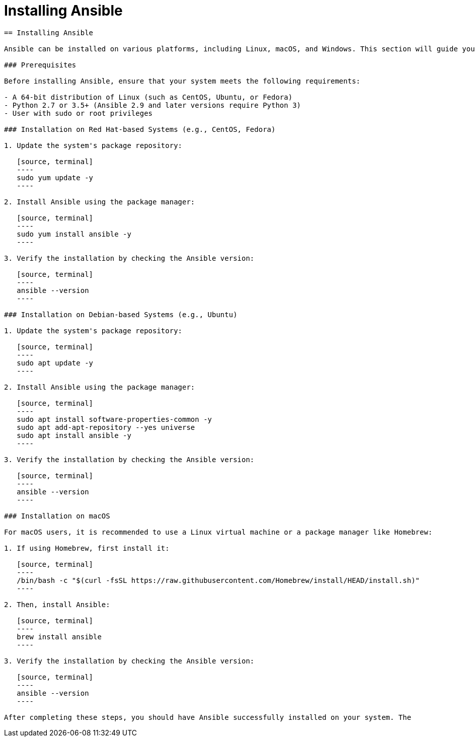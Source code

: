 #  Installing Ansible

```
== Installing Ansible

Ansible can be installed on various platforms, including Linux, macOS, and Windows. This section will guide you through the installation process on a Linux system, which is a common choice for Ansible due to its compatibility with SSH, the underlying protocol Ansible uses for communication.

### Prerequisites

Before installing Ansible, ensure that your system meets the following requirements:

- A 64-bit distribution of Linux (such as CentOS, Ubuntu, or Fedora)
- Python 2.7 or 3.5+ (Ansible 2.9 and later versions require Python 3)
- User with sudo or root privileges

### Installation on Red Hat-based Systems (e.g., CentOS, Fedora)

1. Update the system's package repository:

   [source, terminal]
   ----
   sudo yum update -y
   ----

2. Install Ansible using the package manager:

   [source, terminal]
   ----
   sudo yum install ansible -y
   ----

3. Verify the installation by checking the Ansible version:

   [source, terminal]
   ----
   ansible --version
   ----

### Installation on Debian-based Systems (e.g., Ubuntu)

1. Update the system's package repository:

   [source, terminal]
   ----
   sudo apt update -y
   ----

2. Install Ansible using the package manager:

   [source, terminal]
   ----
   sudo apt install software-properties-common -y
   sudo apt add-apt-repository --yes universe
   sudo apt install ansible -y
   ----

3. Verify the installation by checking the Ansible version:

   [source, terminal]
   ----
   ansible --version
   ----

### Installation on macOS

For macOS users, it is recommended to use a Linux virtual machine or a package manager like Homebrew:

1. If using Homebrew, first install it:

   [source, terminal]
   ----
   /bin/bash -c "$(curl -fsSL https://raw.githubusercontent.com/Homebrew/install/HEAD/install.sh)"
   ----

2. Then, install Ansible:

   [source, terminal]
   ----
   brew install ansible
   ----

3. Verify the installation by checking the Ansible version:

   [source, terminal]
   ----
   ansible --version
   ----

After completing these steps, you should have Ansible successfully installed on your system. The